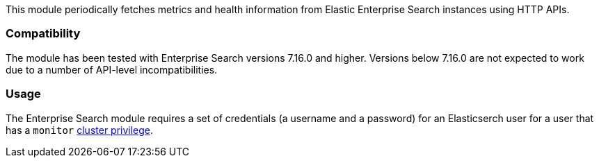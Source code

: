 This module periodically fetches metrics and health information from Elastic Enterprise Search instances using HTTP APIs.

[float]
=== Compatibility
The module has been tested with Enterprise Search versions 7.16.0 and higher. Versions below 7.16.0 are not expected to work due to a number of API-level incompatibilities.

[float]
=== Usage
The Enterprise Search module requires a set of credentials (a username and a password) for an Elasticserch user for a user that has a `monitor` https://www.elastic.co/guide/en/elasticsearch/reference/current/security-privileges.html#privileges-list-cluster[cluster privilege].
